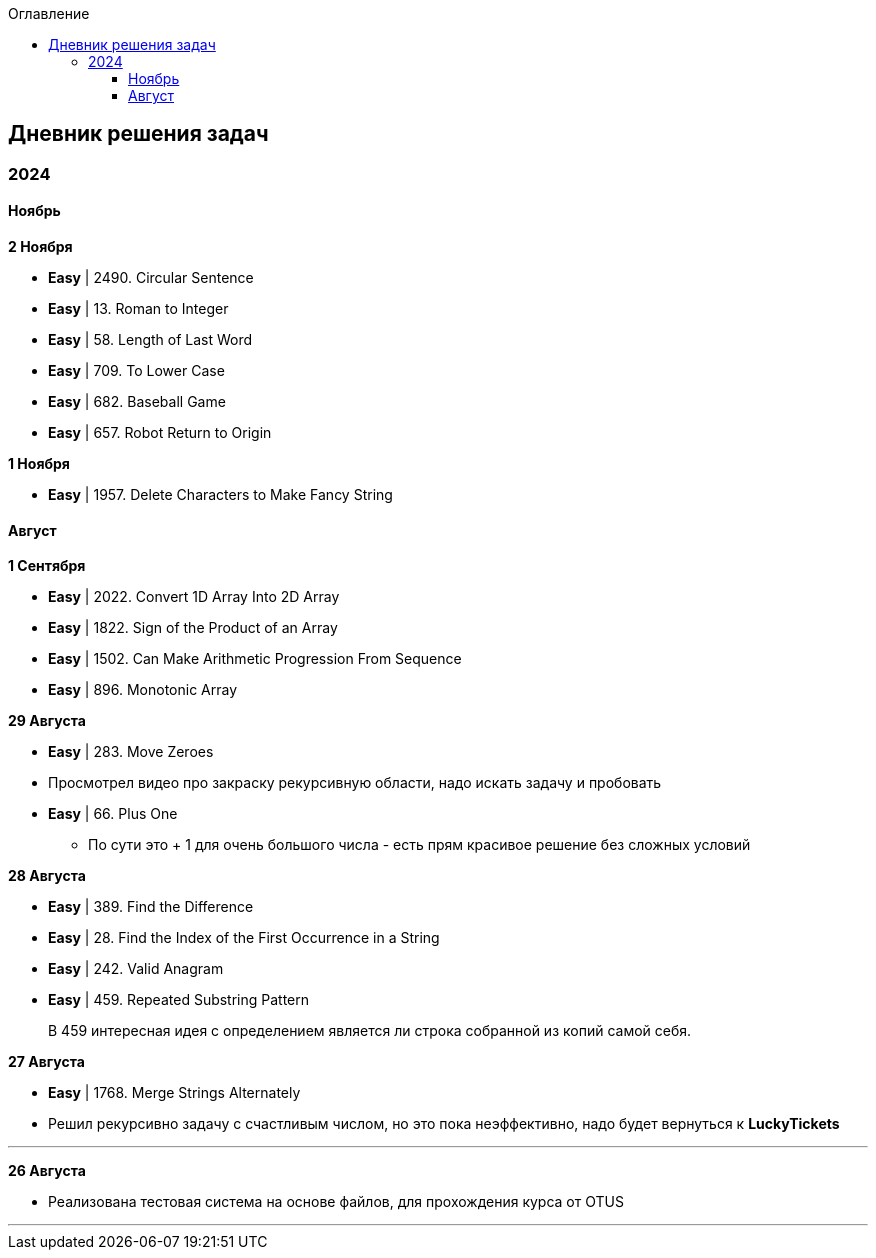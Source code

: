 :toc:
:toc-title: Оглавление
:toclevels: 3

== Дневник решения задач

=== 2024

==== Ноябрь

*[yellow-background]#2 Ноября#*

* *Easy* | 2490. Circular Sentence
* *Easy* | 13. Roman to Integer
* *Easy* | 58. Length of Last Word
* *Easy* | 709. To Lower Case
* *Easy* | 682. Baseball Game
* *Easy* | 657. Robot Return to Origin


*[yellow-background]#1 Ноября#*

* *Easy* | 1957. Delete Characters to Make Fancy String

==== Август

*[yellow-background]#1 Сентября#*

* *Easy* | 2022. Convert 1D Array Into 2D Array
* *Easy* | 1822. Sign of the Product of an Array
* *Easy* | 1502. Can Make Arithmetic Progression From Sequence
* *Easy* | 896. Monotonic Array

*[yellow-background]#29 Августа#*

* *Easy* | 283. Move Zeroes
* Просмотрел видео про закраску рекурсивную области, надо искать задачу и пробовать
* *Easy* | 66. Plus One
** По сути это + 1 для очень большого числа - есть прям красивое решение без сложных условий

*[yellow-background]#28 Августа#*

* *Easy* | 389. Find the Difference
* *Easy* | 28. Find the Index of the First Occurrence in a String
* *Easy* | 242. Valid Anagram
* *Easy* | 459. Repeated Substring Pattern

> В 459 интересная идея с определением является ли строка собранной из копий самой себя.

*[yellow-background]#27 Августа#*

* *Easy* | 1768. Merge Strings Alternately
* Решил рекурсивно задачу с счастливым числом, но это пока неэффективно, надо будет вернуться к *LuckyTickets*

'''

*[yellow-background]#26 Августа#*

* Реализована тестовая система на основе файлов, для прохождения курса от OTUS

'''

